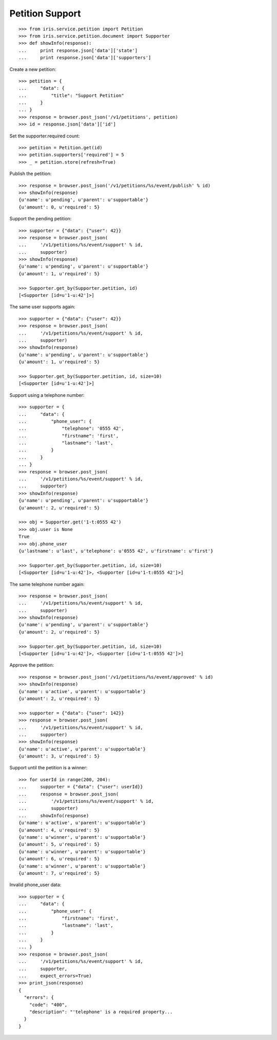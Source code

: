 ================
Petition Support
================


::

    >>> from iris.service.petition import Petition
    >>> from iris.service.petition.document import Supporter
    >>> def showInfo(response):
    ...     print response.json['data']['state']
    ...     print response.json['data']['supporters']

Create a new petition::

    >>> petition = {
    ...     "data": {
    ...         "title": "Support Petition"
    ...     }
    ... }
    >>> response = browser.post_json('/v1/petitions', petition)
    >>> id = response.json['data']['id']

Set the supporter.required count::

    >>> petition = Petition.get(id)
    >>> petition.supporters['required'] = 5
    >>> _ = petition.store(refresh=True)

Publish the petition::

    >>> response = browser.post_json('/v1/petitions/%s/event/publish' % id)
    >>> showInfo(response)
    {u'name': u'pending', u'parent': u'supportable'}
    {u'amount': 0, u'required': 5}

Support the pending petition::

    >>> supporter = {"data": {"user": 42}}
    >>> response = browser.post_json(
    ...     '/v1/petitions/%s/event/support' % id,
    ...     supporter)
    >>> showInfo(response)
    {u'name': u'pending', u'parent': u'supportable'}
    {u'amount': 1, u'required': 5}

    >>> Supporter.get_by(Supporter.petition, id)
    [<Supporter [id=u'1-u:42']>]

The same user supports again::

    >>> supporter = {"data": {"user": 42}}
    >>> response = browser.post_json(
    ...     '/v1/petitions/%s/event/support' % id,
    ...     supporter)
    >>> showInfo(response)
    {u'name': u'pending', u'parent': u'supportable'}
    {u'amount': 1, u'required': 5}

    >>> Supporter.get_by(Supporter.petition, id, size=10)
    [<Supporter [id=u'1-u:42']>]

Support using a telephone number::

    >>> supporter = {
    ...     "data": {
    ...         "phone_user": {
    ...             "telephone": '0555 42',
    ...             "firstname": 'first',
    ...             "lastname": 'last',
    ...         }
    ...     }
    ... }
    >>> response = browser.post_json(
    ...     '/v1/petitions/%s/event/support' % id,
    ...     supporter)
    >>> showInfo(response)
    {u'name': u'pending', u'parent': u'supportable'}
    {u'amount': 2, u'required': 5}

    >>> obj = Supporter.get('1-t:0555 42')
    >>> obj.user is None
    True
    >>> obj.phone_user
    {u'lastname': u'last', u'telephone': u'0555 42', u'firstname': u'first'}

    >>> Supporter.get_by(Supporter.petition, id, size=10)
    [<Supporter [id=u'1-u:42']>, <Supporter [id=u'1-t:0555 42']>]

The same telephone number again::

    >>> response = browser.post_json(
    ...     '/v1/petitions/%s/event/support' % id,
    ...     supporter)
    >>> showInfo(response)
    {u'name': u'pending', u'parent': u'supportable'}
    {u'amount': 2, u'required': 5}

    >>> Supporter.get_by(Supporter.petition, id, size=10)
    [<Supporter [id=u'1-u:42']>, <Supporter [id=u'1-t:0555 42']>]

Approve the petition::

    >>> response = browser.post_json('/v1/petitions/%s/event/approved' % id)
    >>> showInfo(response)
    {u'name': u'active', u'parent': u'supportable'}
    {u'amount': 2, u'required': 5}

    >>> supporter = {"data": {"user": 142}}
    >>> response = browser.post_json(
    ...     '/v1/petitions/%s/event/support' % id,
    ...     supporter)
    >>> showInfo(response)
    {u'name': u'active', u'parent': u'supportable'}
    {u'amount': 3, u'required': 5}

Support until the petition is a winner::


    >>> for userId in range(200, 204):
    ...     supporter = {"data": {"user": userId}}
    ...     response = browser.post_json(
    ...         '/v1/petitions/%s/event/support' % id,
    ...         supporter)
    ...     showInfo(response)
    {u'name': u'active', u'parent': u'supportable'}
    {u'amount': 4, u'required': 5}
    {u'name': u'winner', u'parent': u'supportable'}
    {u'amount': 5, u'required': 5}
    {u'name': u'winner', u'parent': u'supportable'}
    {u'amount': 6, u'required': 5}
    {u'name': u'winner', u'parent': u'supportable'}
    {u'amount': 7, u'required': 5}

Invalid phone_user data::

    >>> supporter = {
    ...     "data": {
    ...         "phone_user": {
    ...             "firstname": 'first',
    ...             "lastname": 'last',
    ...         }
    ...     }
    ... }
    >>> response = browser.post_json(
    ...     '/v1/petitions/%s/event/support' % id,
    ...     supporter,
    ...     expect_errors=True)
    >>> print_json(response)
    {
      "errors": {
        "code": "400",
        "description": "'telephone' is a required property...
      }
    }
